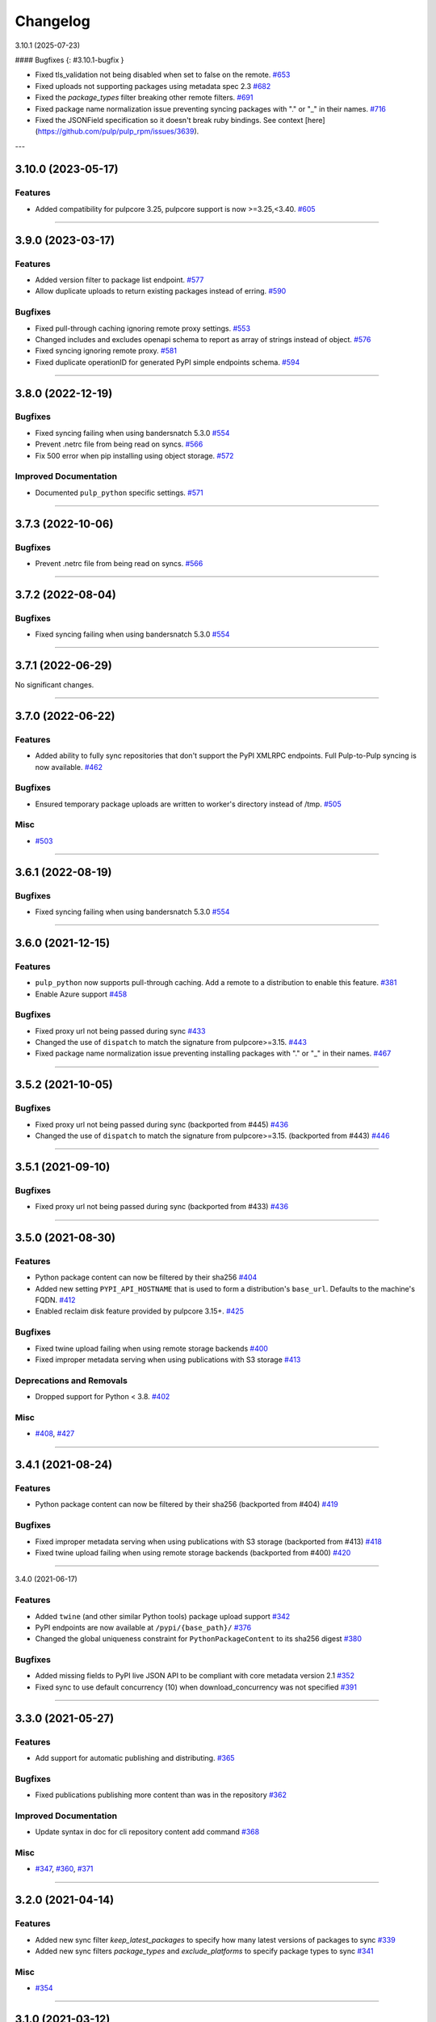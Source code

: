 =========
Changelog
=========

..
    You should *NOT* be adding new change log entries to this file, this
    file is managed by towncrier. You *may* edit previous change logs to
    fix problems like typo corrections or such.
    To add a new change log entry, please see
    https://docs.pulpproject.org/en/3.0/nightly/contributing/git.html#changelog-update

    WARNING: Don't drop the next directive!

.. towncrier release notes start

3.10.1 (2025-07-23)

#### Bugfixes {: #3.10.1-bugfix }

- Fixed tls_validation not being disabled when set to false on the remote.
  `#653 <https://github.com/pulp/pulp_python/issues/653>`__
- Fixed uploads not supporting packages using metadata spec 2.3
  `#682 <https://github.com/pulp/pulp_python/issues/682>`__
- Fixed the `package_types` filter breaking other remote filters.
  `#691 <https://github.com/pulp/pulp_python/issues/691>`__
- Fixed package name normalization issue preventing syncing packages with "." or "_" in their names.
  `#716 <https://github.com/pulp/pulp_python/issues/716>`__
- Fixed the JSONField specification so it doesn't break ruby bindings.
  See context [here](https://github.com/pulp/pulp_rpm/issues/3639).

---

3.10.0 (2023-05-17)
===================


Features
--------

- Added compatibility for pulpcore 3.25, pulpcore support is now >=3.25,<3.40.
  `#605 <https://github.com/pulp/pulp_python/issues/605>`__


----


3.9.0 (2023-03-17)
==================


Features
--------

- Added version filter to package list endpoint.
  `#577 <https://github.com/pulp/pulp_python/issues/577>`__
- Allow duplicate uploads to return existing packages instead of erring.
  `#590 <https://github.com/pulp/pulp_python/issues/590>`__


Bugfixes
--------

- Fixed pull-through caching ignoring remote proxy settings.
  `#553 <https://github.com/pulp/pulp_python/issues/553>`__
- Changed includes and excludes openapi schema to report as array of strings instead of object.
  `#576 <https://github.com/pulp/pulp_python/issues/576>`__
- Fixed syncing ignoring remote proxy.
  `#581 <https://github.com/pulp/pulp_python/issues/581>`__
- Fixed duplicate operationID for generated PyPI simple endpoints schema.
  `#594 <https://github.com/pulp/pulp_python/issues/594>`__


----


3.8.0 (2022-12-19)
==================


Bugfixes
--------

- Fixed syncing failing when using bandersnatch 5.3.0
  `#554 <https://github.com/pulp/pulp_python/issues/554>`__
- Prevent .netrc file from being read on syncs.
  `#566 <https://github.com/pulp/pulp_python/issues/566>`__
- Fix 500 error when pip installing using object storage.
  `#572 <https://github.com/pulp/pulp_python/issues/572>`__


Improved Documentation
----------------------

- Documented ``pulp_python`` specific settings.
  `#571 <https://github.com/pulp/pulp_python/issues/571>`__


----


3.7.3 (2022-10-06)
==================


Bugfixes
--------

- Prevent .netrc file from being read on syncs.
  `#566 <https://github.com/pulp/pulp_python/issues/566>`__


----


3.7.2 (2022-08-04)
==================


Bugfixes
--------

- Fixed syncing failing when using bandersnatch 5.3.0
  `#554 <https://github.com/pulp/pulp_python/issues/554>`__


----


3.7.1 (2022-06-29)
==================


No significant changes.


----


3.7.0 (2022-06-22)
==================


Features
--------

- Added ability to fully sync repositories that don't support the PyPI XMLRPC endpoints. Full Pulp-to-Pulp syncing is now available.
  `#462 <https://github.com/pulp/pulp_python/issues/462>`__


Bugfixes
--------

- Ensured temporary package uploads are written to worker's directory instead of /tmp.
  `#505 <https://github.com/pulp/pulp_python/issues/505>`__


Misc
----

- `#503 <https://github.com/pulp/pulp_python/issues/503>`__


----


3.6.1 (2022-08-19)
==================


Bugfixes
--------

- Fixed syncing failing when using bandersnatch 5.3.0
  `#554 <https://github.com/pulp/pulp_python/issues/554>`__


----


3.6.0 (2021-12-15)
==================


Features
--------

- ``pulp_python`` now supports pull-through caching. Add a remote to a distribution to enable this feature.
  `#381 <https://github.com/pulp/pulp_python/issues/381>`_
- Enable Azure support
  `#458 <https://github.com/pulp/pulp_python/issues/458>`_


Bugfixes
--------

- Fixed proxy url not being passed during sync
  `#433 <https://github.com/pulp/pulp_python/issues/433>`_
- Changed the use of ``dispatch`` to match the signature from pulpcore>=3.15.
  `#443 <https://github.com/pulp/pulp_python/issues/443>`_
- Fixed package name normalization issue preventing installing packages with "." or "_" in their names.
  `#467 <https://github.com/pulp/pulp_python/issues/467>`_


----


3.5.2 (2021-10-05)
==================


Bugfixes
--------

- Fixed proxy url not being passed during sync
  (backported from #445)
  `#436 <https://github.com/pulp/pulp_python/issues/436>`_
- Changed the use of ``dispatch`` to match the signature from pulpcore>=3.15.
  (backported from #443)
  `#446 <https://github.com/pulp/pulp_python/issues/446>`_


----


3.5.1 (2021-09-10)
==================


Bugfixes
--------

- Fixed proxy url not being passed during sync
  (backported from #433)
  `#436 <https://github.com/pulp/pulp_python/issues/436>`_


----


3.5.0 (2021-08-30)
==================


Features
--------

- Python package content can now be filtered by their sha256
  `#404 <https://github.com/pulp/pulp_python/issues/404>`_
- Added new setting ``PYPI_API_HOSTNAME`` that is used to form a distribution's ``base_url``. Defaults to the machine's FQDN.
  `#412 <https://github.com/pulp/pulp_python/issues/412>`_
- Enabled reclaim disk feature provided by pulpcore 3.15+.
  `#425 <https://github.com/pulp/pulp_python/issues/425>`_


Bugfixes
--------

- Fixed twine upload failing when using remote storage backends
  `#400 <https://github.com/pulp/pulp_python/issues/400>`_
- Fixed improper metadata serving when using publications with S3 storage
  `#413 <https://github.com/pulp/pulp_python/issues/413>`_


Deprecations and Removals
-------------------------

- Dropped support for Python < 3.8.
  `#402 <https://github.com/pulp/pulp_python/issues/402>`_


Misc
----

- `#408 <https://github.com/pulp/pulp_python/issues/408>`_, `#427 <https://github.com/pulp/pulp_python/issues/427>`_


----


3.4.1 (2021-08-24)
==================


Features
--------

- Python package content can now be filtered by their sha256
  (backported from #404)
  `#419 <https://github.com/pulp/pulp_python/issues/419>`_


Bugfixes
--------

- Fixed improper metadata serving when using publications with S3 storage
  (backported from #413)
  `#418 <https://github.com/pulp/pulp_python/issues/418>`_
- Fixed twine upload failing when using remote storage backends
  (backported from #400)
  `#420 <https://github.com/pulp/pulp_python/issues/420>`_


----


3.4.0 (2021-06-17)

Features
--------

- Added ``twine`` (and other similar Python tools) package upload support
  `#342 <https://github.com/pulp/pulp_python/issues/342>`_
- PyPI endpoints are now available at ``/pypi/{base_path}/``
  `#376 <https://github.com/pulp/pulp_python/issues/376>`_
- Changed the global uniqueness constraint for ``PythonPackageContent`` to its sha256 digest
  `#380 <https://github.com/pulp/pulp_python/issues/380>`_


Bugfixes
--------

- Added missing fields to PyPI live JSON API to be compliant with core metadata version 2.1
  `#352 <https://github.com/pulp/pulp_python/issues/352>`_
- Fixed sync to use default concurrency (10) when download_concurrency was not specified
  `#391 <https://github.com/pulp/pulp_python/issues/391>`_


----


3.3.0 (2021-05-27)
==================


Features
--------

- Add support for automatic publishing and distributing.
  `#365 <https://github.com/pulp/pulp_python/issues/365>`_


Bugfixes
--------

- Fixed publications publishing more content than was in the repository
  `#362 <https://github.com/pulp/pulp_python/issues/362>`_


Improved Documentation
----------------------

- Update syntax in doc for cli repository content add command
  `#368 <https://github.com/pulp/pulp_python/issues/368>`_


Misc
----

- `#347 <https://github.com/pulp/pulp_python/issues/347>`_, `#360 <https://github.com/pulp/pulp_python/issues/360>`_, `#371 <https://github.com/pulp/pulp_python/issues/371>`_


----


3.2.0 (2021-04-14)
==================


Features
--------

- Added new sync filter `keep_latest_packages` to specify how many latest versions of packages to sync
  `#339 <https://github.com/pulp/pulp_python/issues/339>`_
- Added new sync filters `package_types` and `exclude_platforms` to specify package types to sync
  `#341 <https://github.com/pulp/pulp_python/issues/341>`_


Misc
----

- `#354 <https://github.com/pulp/pulp_python/issues/354>`_


----


3.1.0 (2021-03-12)
==================


Features
--------

- Python content can now be filtered by requires_python
  `#3629 <https://pulp.plan.io/issues/3629>`_


Improved Documentation
----------------------

- Updated workflows to use Pulp CLI commands
  `#8364 <https://pulp.plan.io/issues/8364>`_


----


3.0.0 (2021-01-12)
==================


Bugfixes
--------

- Remote proxy settings are now passed to Bandersnatch while syncing
  `#7864 <https://pulp.plan.io/issues/7864>`_


Improved Documentation
----------------------

- Added bullet list of Python Plugin features and a tech preview page for new experimental features
  `#7628 <https://pulp.plan.io/issues/7628>`_


----


3.0.0b12 (2020-11-05)
=====================


Features
--------

- Pulp Python can now fully mirror all packages from PyPi
  `#985 <https://pulp.plan.io/issues/985>`_
- Implemented PyPi's json API at content endpoint '/pypi/{package-name}/json'.  Pulp can now perform basic syncing on other Pulp Python instances.
  `#2886 <https://pulp.plan.io/issues/2886>`_
- Pulp Python now uses Bandersnatch to perform syncing and filtering of package metadata
  `#6930 <https://pulp.plan.io/issues/6930>`_


Bugfixes
--------

- Sync now includes python package's classifiers in the content unit
  `#3627 <https://pulp.plan.io/issues/3627>`_
- Policy can now be specified when creating a remote from a Bandersnatch config
  `#7331 <https://pulp.plan.io/issues/7331>`_
- Includes/excludes/prereleases fields are now properly set in a remote from Bandersnatch config
  `#7392 <https://pulp.plan.io/issues/7392>`_


Improved Documentation
----------------------

- Fixed makemigrations commands in the install docs
  `#5386 <https://pulp.plan.io/issues/5386>`_


Misc
----

- `#6875 <https://pulp.plan.io/issues/6875>`_, `#7401 <https://pulp.plan.io/issues/7401>`_


----


3.0.0b11 (2020-08-18)
=====================


Compatibility update for pulpcore 3.6


----


3.0.0b10 (2020-08-05)
=====================


Features
--------

- Added a new endpoint to remotes "/from_bandersnatch" that allows for Python remote creation from a Bandersnatch config file.
  `#6929 <https://pulp.plan.io/issues/6929>`_


Bugfixes
--------

- Including requirements.txt on MANIFEST.in
  `#6891 <https://pulp.plan.io/issues/6891>`_
- Updating API to not return publications that aren't complete.
  `#6987 <https://pulp.plan.io/issues/6987>`_
- Fixed an issue that prevented 'on_demand' content from being published.
  `#7128 <https://pulp.plan.io/issues/7128>`_


Improved Documentation
----------------------

- Change the commands for publication and distribution on the publish workflow to use their respective scripts already defined in _scripts.
  `#6877 <https://pulp.plan.io/issues/6877>`_
- Updated sync.sh, publication.sh and distribution.sh in docs/_scripts to reference wait_until_task_finished function from base.sh
  `#6918 <https://pulp.plan.io/issues/6918>`_


----


3.0.0b9 (2020-06-01)
====================


Features
--------

- Add upload functionality to the python contents endpoints.
  `#5464 <https://pulp.plan.io/issues/5464>`_


Bugfixes
--------

- Fixed the 500 error returned by the OpenAPI schema endpoint.
  `#5452 <https://pulp.plan.io/issues/5452>`_


Improved Documentation
----------------------

- Change the prefix of Pulp services from pulp-* to pulpcore-*
  `#4554 <https://pulp.plan.io/issues/4554>`_
- Added "python/python/" to fix two commands in repo.sh, fixed export command in sync.sh
  `#6790 <https://pulp.plan.io/issues/6790>`_
- ﻿Added "index.html" to the relative_path field for both project_metadata and index_metadata. Added a "/" to fix the link in the simple_index_template.
  `#6792 <https://pulp.plan.io/issues/6792>`_
- Updated the workflow documentation for upload.html.  Fixed the workflow commands and added more details to the instructions.
  `#6854 <https://pulp.plan.io/issues/6854>`_


Deprecations and Removals
-------------------------

- Change `_id`, `_created`, `_last_updated`, `_href` to `pulp_id`, `pulp_created`, `pulp_last_updated`, `pulp_href`
  `#5457 <https://pulp.plan.io/issues/5457>`_
- Remove "_" from `_versions_href`, `_latest_version_href`
  `#5548 <https://pulp.plan.io/issues/5548>`_
- Removing base field: `_type` .
  `#5550 <https://pulp.plan.io/issues/5550>`_
- Sync is no longer available at the {remote_href}/sync/ repository={repo_href} endpoint. Instead, use POST {repo_href}/sync/ remote={remote_href}.

  Creating / listing / editing / deleting python repositories is now performed on /pulp/api/v3/python/python/ instead of /pulp/api/v3/repositories/. Only python content can be present in a python repository, and only a python repository can hold python content.
  `#5625 <https://pulp.plan.io/issues/5625>`_


Misc
----

- `#remotetests <https://pulp.plan.io/issues/remotetests>`_, `#4681 <https://pulp.plan.io/issues/4681>`_, `#4682 <https://pulp.plan.io/issues/4682>`_, `#5304 <https://pulp.plan.io/issues/5304>`_, `#5471 <https://pulp.plan.io/issues/5471>`_, `#5580 <https://pulp.plan.io/issues/5580>`_, `#5701 <https://pulp.plan.io/issues/5701>`_


----


3.0.0b8 (2019-09-16)
====================


Misc
----

- `#4681 <https://pulp.plan.io/issues/4681>`_


----


3.0.0b7 (2019-08-01)
====================


Features
--------

- Users can upload a file to create content and optionally add to a repo in one step known as
  one-shot upload
  `#4396 <https://pulp.plan.io/issues/4396>`_
- Override the Remote's serializer to allow policy='on_demand' and policy='streamed'.
  `#4990 <https://pulp.plan.io/issues/4990>`_


Improved Documentation
----------------------

- Switch to using `towncrier <https://github.com/hawkowl/towncrier>`_ for better release notes.
  `#4875 <https://pulp.plan.io/issues/4875>`_


----


